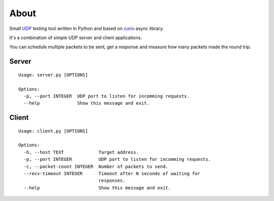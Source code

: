 =====
About
=====

.. image:: https://travis-ci.org/povilasb/udptest.svg?branch=master
    :target: https://travis-ci.org/povilasb/udptest

Small `UDP <https://en.wikipedia.org/wiki/User_Datagram_Protocol>`_ testing
tool written in Python and based on `curio <https://github.com/dabeaz/curio>`_
async library.

It's a combination of simple UDP server and client applications.

You can schedule multiple packets to be sent, get a response and measure
how many packets made the round trip.

Server
======

::

    Usage: server.py [OPTIONS]

    Options:
      -p, --port INTEGER  UDP port to listen for incomming requests.
      --help              Show this message and exit.

Client
======

::

    Usage: client.py [OPTIONS]

    Options:
      -h, --host TEXT             Target address.
      -p, --port INTEGER          UDP port to listen for incomming requests.
      -c, --packet-count INTEGER  Number of packets to send.
      --recv-timeout INTEGER      Timeout after N seconds of waiting for
                                  responses.
      --help                      Show this message and exit.
